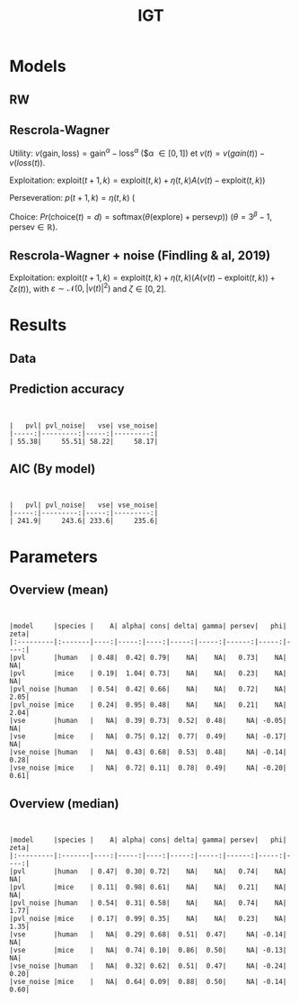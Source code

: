 #+TITLE: IGT
#+DATE: 
#+AUTHOR: the author
#+EMAIL: the email
#+REVEAL_INIT_OPTIONS: width:1200, height:800, transition:'none'
#+REVEAL_ROOT: file:///Users/thibault/thib/reveal.js
#+OPTIONS: toc:1 reveal_single_file:t num:nil 
#+REVEAL_EXTRA_CSS: /Users/thibault/thib/reveal.js/local.css
#+REVEAL_THEME: simple 
# #+REVEAL_HLEVEL: 999 #minimum number of slides in first level
#+OPTIONS: author:nil date:nil email:nil
#+OPTIONS: timestamp:nil
#+OPTIONS: reveal_title_slide:auto 

:Options_R:
#+property: :session *R*
#+property: header-args:R :exports results
#+property: header-args:R :eval never-export
#+property: header-args:R+ :tangle yes
#+property: header-args:R+ :session
#+property: header-args:R+ :results output 
:end:

# clean output
#+begin_src emacs-lisp :exports none
   ;(org-babel-map-src-blocks nil (org-babel-remove-result))
#+end_src

#+RESULTS:

* Models


** RW 

** Rescrola-Wagner
Utility:  $v(\text{gain}, \text{loss}) = \text{gain}^\alpha - \text{loss}^\alpha$ ($\alpha \in [0,1]) et $v(t) = v(gain(t)) - v(loss(t))$.

Exploitation: $\text{exploit}(t+1,k)=\text{exploit}(t,k) + \eta(t,k)  A  (v(t) -  \text{exploit}(t,k))$

Perseveration: $p(t+1,k) = \eta(t,k)$ (

Choice: $Pr(\text{choice}(t) = d) = \text{softmax}(\theta(\text{explore}) +\text{persev}p))$ ($\theta = 3^\beta-1$, $\text{persev}\in \mathbb R$).

** Rescrola-Wagner + noise (Findling & al, 2019)

Exploitation: $\text{exploit}(t+1,k) = \text{exploit}(t,k) + \eta(t,k)(A(v(t) -  \text{exploit}(t,k)) +\zeta\varepsilon(t))$, with $\varepsilon \sim \mathcal N(0,|v(t)|^2)$ and $\zeta\in [0,2]$. 

* Results

** Data

#+BEGIN_SRC R  :results none  :tangle yes  :session :exports none 
  rm(list=ls(all=TRUE))## efface les données
  source('~/thib/projects/tools/R_lib.r')
  setwd('~/thib/projects/RLNOISE/analysis/')
  load('summary_indiv.rdata') ## summary.all
  load( 'pred_all.rdata') ## pred.all
  load('obs.rdata') ## obs.all
#+END_SRC

#+BEGIN_SRC R  :results output   :tangle yes  :session :exports results 
  pred.all <- pred.all %>%
      relocate(c(model, subjID), .before = 1)
  ## create an outlier variable
  ## = 1 if max(Rhat)>1.2 (fit did not converge), 0 otherwise
  outlier <- summary.all %>%
      group_by(model, subjID) %>%
      mutate(Rmax = max(Rhat, na.rm = T)) %>%
      mutate(outlier = ifelse(Rmax>1.2, 1,0)) %>%
      filter(param == 'alpha') %>%
      select(model, subjID, outlier) %>%
      ungroup()
  out  <- outlier %>%
      group_by(model) %>%
      summarise(outlier = sum(outlier, na.rm = TRUE)) %>%
      pivot_wider(names_from = model, values_from = outlier)
   #print(kable(out))
#+END_SRC

#+RESULTS:


** Prediction accuracy 

#+BEGIN_SRC R  :results output  :tangle yes  :session :exports results 
  accuracy.summary <- accuracy %>%
      filter(outlier == 0) %>%
      group_by(model) %>%
      summarise(acc = mean(acc, na.rm = TRUE)*100)
  a.summary <- accuracy.summary %>%
    pivot_wider(names_from = model, values_from = acc) 
  print(kable(a.summary, digits = 2))
#+END_SRC

#+RESULTS:
: 
: 
: |   pvl| pvl_noise|   vse| vse_noise|
: |-----:|---------:|-----:|---------:|
: | 55.38|     55.51| 58.22|     58.17|



** AIC (By model)


#+BEGIN_SRC R  :results output  :tangle yes  :session :exports results 
  aic.summary <- d %>%
    group_by(model) %>%
    filter(outlier == 0) %>%
    summarise(AIC = mean(AIC)) %>%
    pivot_wider(names_from = model, values_from = AIC) 
  print(kable(aic.summary, digits = 1))

#+END_SRC

#+RESULTS:
: 
: 
: |   pvl| pvl_noise|   vse| vse_noise|
: |-----:|---------:|-----:|---------:|
: | 241.9|     243.6| 233.6|     235.6|


* Parameters

** Overview (mean)
#+BEGIN_SRC R  :results output  :tangle yes  :session :exports results 
  d.param <- d %>%
    filter(outlier == 0) %>%
    select(model, param, mean) %>%
    group_by(param, model) %>%
    summarise(mean = mean(mean, na.rm = TRUE)) %>%
    pivot_wider(names_from = param, values_from = mean) 
  print(kable(d.param, digit = 2))
#+END_SRC

#+RESULTS:
#+begin_example


|model     |species |    A| alpha| cons| delta| gamma| persev|   phi| zeta|
|:---------|:-------|----:|-----:|----:|-----:|-----:|------:|-----:|----:|
|pvl       |human   | 0.48|  0.42| 0.79|    NA|    NA|   0.73|    NA|   NA|
|pvl       |mice    | 0.19|  1.04| 0.73|    NA|    NA|   0.23|    NA|   NA|
|pvl_noise |human   | 0.54|  0.42| 0.66|    NA|    NA|   0.72|    NA| 2.05|
|pvl_noise |mice    | 0.24|  0.95| 0.48|    NA|    NA|   0.21|    NA| 2.04|
|vse       |human   |   NA|  0.39| 0.73|  0.52|  0.48|     NA| -0.05|   NA|
|vse       |mice    |   NA|  0.75| 0.12|  0.77|  0.49|     NA| -0.17|   NA|
|vse_noise |human   |   NA|  0.43| 0.68|  0.53|  0.48|     NA| -0.14| 0.28|
|vse_noise |mice    |   NA|  0.72| 0.11|  0.78|  0.49|     NA| -0.20| 0.61|
#+end_example


** Overview (median)
#+BEGIN_SRC R  :results output  :tangle yes  :session :exports results 
  d.param <- d %>%
    filter(outlier == 0) %>%
    select(model, param, mean) %>%
    group_by(param, model) %>%
    summarise(median = median(mean, na.rm = TRUE)) %>%
    pivot_wider(names_from = param, values_from = median) 
  print(kable(d.param, digit = 2))
#+END_SRC

#+RESULTS:
#+begin_example


|model     |species |    A| alpha| cons| delta| gamma| persev|   phi| zeta|
|:---------|:-------|----:|-----:|----:|-----:|-----:|------:|-----:|----:|
|pvl       |human   | 0.47|  0.30| 0.72|    NA|    NA|   0.74|    NA|   NA|
|pvl       |mice    | 0.11|  0.98| 0.61|    NA|    NA|   0.21|    NA|   NA|
|pvl_noise |human   | 0.54|  0.31| 0.58|    NA|    NA|   0.74|    NA| 1.77|
|pvl_noise |mice    | 0.17|  0.99| 0.35|    NA|    NA|   0.23|    NA| 1.35|
|vse       |human   |   NA|  0.29| 0.68|  0.51|  0.47|     NA| -0.14|   NA|
|vse       |mice    |   NA|  0.74| 0.10|  0.86|  0.50|     NA| -0.13|   NA|
|vse_noise |human   |   NA|  0.32| 0.62|  0.51|  0.47|     NA| -0.24| 0.20|
|vse_noise |mice    |   NA|  0.64| 0.09|  0.88|  0.50|     NA| -0.14| 0.60|
#+end_example



# ** Test parameters

# Mean (t-test)

# #+BEGIN_SRC R  :results output  :tangle yes  :session :exports results 
#   d.comp <- d %>%
#     mutate(species = ifelse(study == 'mice', 'mice', 'human')) %>%
#     filter(outlier == 0)
#   d.ttest <- data.frame(model = character(), param = character(), pval = numeric())
#   for (m in c('vse','vse_noise','pvl','pvl_noise')){
#     if (m == 'vse'){
#       p <-  c('alpha', 'cons', 'gamma', 'delta', 'phi')
#     }else if (m == 'vse_noise'){
#       p <- c('alpha', 'cons', 'gamma', 'delta', 'phi', 'zeta')
#     }else if (m == 'pvl'){
#       p <- c('alpha', 'A', 'persev', 'cons')
#     }else if (m == 'pvl_noise'){
#       p <-  c('alpha', 'A', 'persev', 'cons', 'zeta')
#     }
#     for (pp in p){
#     mice <- d.comp %>% filter(species == 'mice', param == pp, model == m) 
#     human <- d.comp %>% filter(species == 'human', param == pp, model == m)
#     p.value = t.test(mice$mean, human$mean, paired=FALSE)$p.value
#     ##bf.value <- extractBF(bf)$bf    
#     d.ttest <- d.ttest %>%
#       add_row(param = pp, model = m, pval = p.value)
#     }
#   }

#   d.ttest <- d.ttest %>%  pivot_wider(names_from = param, values_from = pval)
#   print(kable(d.ttest, digit = 4))

# #+END_SRC 

# #+RESULTS:
# : 
# : 
# : |model     | alpha|   cons|  gamma| delta|    phi|   zeta|  A| persev|
# : |:---------|-----:|------:|------:|-----:|------:|------:|--:|------:|
# : |vse       |     0| 0.0000| 0.4266|     0| 0.2522|     NA| NA|     NA|
# : |vse_noise |     0| 0.0000| 0.4088|     0| 0.5549| 0.0000| NA|     NA|
# : |pvl       |     0| 0.4907|     NA|    NA|     NA|     NA|  0|      0|
# : |pvl_noise |     0| 0.0050|     NA|    NA|     NA| 0.9696|  0|      0|


# #+BEGIN_SRC R  :results output  :tangle yes  :session :exports results 
#   d.comp <- d %>%
#     mutate(species = ifelse(study == 'mice', 'mice', 'human')) %>%
#     filter(outlier == 0)
#   d.test <- data.frame(model = character(), param = character(), pval = numeric())
#   for (m in c('vse','vse_noise','pvl','pvl_noise')){
#     if (m == 'vse'){
#       p <-  c('alpha', 'cons', 'gamma', 'delta', 'phi')
#     }else if (m == 'vse_noise'){
#       p <- c('alpha', 'cons', 'gamma', 'delta', 'phi', 'zeta')
#     }else if (m == 'pvl'){
#       p <- c('alpha', 'A', 'persev', 'cons')
#     }else if (m == 'pvl_noise'){
#       p <-  c('alpha', 'A', 'persev', 'cons', 'zeta')
#     }
#     for (pp in p){
#     mice <- d.comp %>% filter(species == 'mice', param == pp, model == m) 
#     human <- d.comp %>% filter(species == 'human', param == pp, model == m)
#     test = mood.test(mice$mean, human$mean, paired=FALSE)
#     p.value <- test$p.value
#     d.test <- d.test %>%
#       add_row(param = pp, model = m, pval = p.value)
#     }
#   }

#   d.test <- d.test %>%  pivot_wider(names_from = param, values_from = pval)
#   print(kable(d.test, digit = 4))
# #+END_SRC 

# Median (Mood's test)

# #+RESULTS:
# : 
# : 
# : |model     |  alpha|   cons| gamma|  delta| phi| zeta|  A| persev|
# : |:---------|------:|------:|-----:|------:|---:|----:|--:|------:|
# : |vse       | 0.0018| 0.0000|     0| 0.0033|   0|   NA| NA|     NA|
# : |vse_noise | 0.2389| 0.0000|     0| 0.0003|   0|    0| NA|     NA|
# : |pvl       | 0.0000| 0.0000|    NA|     NA|  NA|   NA|  0|      0|
# : |pvl_noise | 0.0000| 0.0652|    NA|     NA|  NA|    0|  0|      0|





